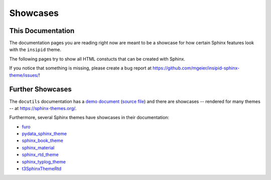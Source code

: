 Showcases
=========

This Documentation
------------------

The documentation pages you are reading right now
are meant to be a showcase for how
certain Sphinx features look with the ``insipid`` theme.

The following pages try to show all HTML constucts that can be created with
Sphinx.

If you notice that something is missing, please create a bug report at
https://github.com/mgeier/insipid-sphinx-theme/issues/!


Further Showcases
-----------------

The ``docutils`` documentation has a `demo document`__ (`source file`__) and
there are showcases
-- rendered for many themes --
at https://sphinx-themes.org/.

__ https://docutils.sourceforge.io/docs/user/rst/demo.html
__ https://repo.or.cz/docutils.git/blob/master:/docutils/docs/user/rst/demo.txt

Furthermore, several Sphinx themes have showcases in their documentation:

- `furo <https://pradyunsg.me/furo/kitchen-sink/>`__
- `pydata_sphinx_theme
  <https://pydata-sphinx-theme.readthedocs.io/en/latest/demo/>`__
- `sphinx_book_theme
  <https://sphinx-book-theme.readthedocs.io/en/latest/reference/kitchen-sink/>`__
- `sphinx_material
  <https://bashtage.github.io/sphinx-material/specimen.html>`__
- `sphinx_rtd_theme
  <https://sphinx-rtd-theme.readthedocs.io/en/stable/demo/structure.html>`__
- `sphinx_typlog_theme
  <https://sphinx-typlog-theme.readthedocs.io/en/latest/markup.html>`__
- `t3SphinxThemeRtd
  <https://docs.typo3.org/m/typo3/demo-t3SphinxThemeRtd/master/en-us/>`__

